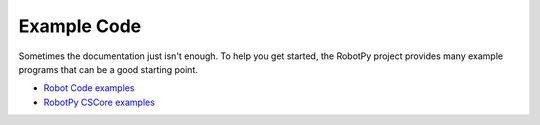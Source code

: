 Example Code
============

Sometimes the documentation just isn't enough. To help you get started, the
RobotPy project provides many example programs that can be a good starting
point.

* `Robot Code examples <https://github.com/robotpy/examples>`_
* `RobotPy CSCore examples <https://github.com/robotpy/robotpy-cscore/tree/main/examples>`_
